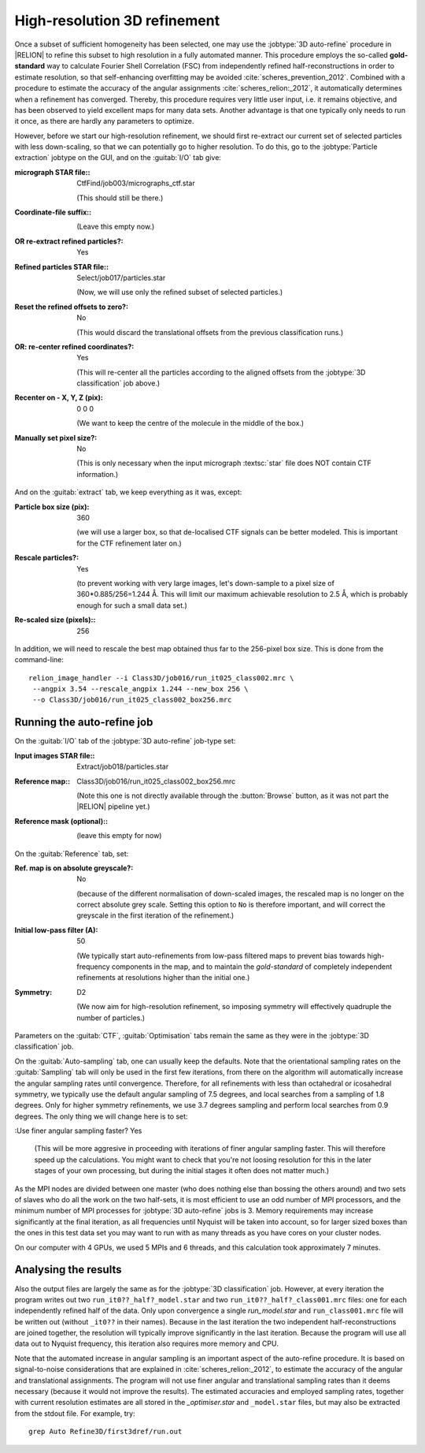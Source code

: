 .. _sec_refine3d:

High-resolution 3D refinement
=============================

Once a subset of sufficient homogeneity has been selected, one may use the :jobtype:`3D auto-refine` procedure in |RELION| to refine this subset to high resolution in a fully automated manner.
This procedure employs the so-called **gold-standard** way to calculate Fourier Shell Correlation (FSC) from independently refined half-reconstructions in order to estimate resolution, so that self-enhancing overfitting may be avoided :cite:`scheres_prevention_2012`.
Combined with a procedure to estimate the accuracy of the angular assignments :cite:`scheres_relion:_2012`, it automatically determines when a refinement has converged.
Thereby, this procedure requires very little user input, i.e. it remains objective, and has been observed to yield excellent maps for many  data sets.
Another advantage is that one typically only needs to run it once, as there are hardly any parameters to optimize.

However, before we start our high-resolution refinement, we should first re-extract our current set of selected particles with less down-scaling, so that we can potentially go to higher resolution.
To do this, go to the :jobtype:`Particle extraction` jobtype on the GUI, and on the :guitab:`I/O` tab give:


:micrograph STAR file:: CtfFind/job003/micrographs\_ctf.star

     (This should still be there.)

:Coordinate-file suffix:: \

     (Leave this empty now.)

:OR re-extract refined particles?: Yes

:Refined particles STAR file:: Select/job017/particles.star

     (Now, we will use only the refined subset of selected particles.)

:Reset the refined offsets to zero?: No

     (This would discard the translational offsets from the previous classification runs.)

:OR\: re-center refined coordinates?: Yes

     (This will re-center all the particles according to the aligned offsets from the :jobtype:`3D classification` job above.)

:Recenter on - X, Y, Z (pix): 0 0 0

     (We want to keep the centre of the molecule in the middle of the box.)

:Manually set pixel size?: No

     (This is only necessary when the input micrograph :textsc:`star` file does NOT contain CTF information.)


And on the :guitab:`extract` tab, we keep everything as it was, except:

:Particle box size (pix): 360

     (we will use a larger box, so that de-localised CTF signals can be better modeled.
     This is important for the CTF refinement later on.)

:Rescale particles?: Yes

     (to prevent working with very large images, let's down-sample to a pixel size of 360\*0.885/256=1.244 Å.
     This will limit our maximum achievable resolution to 2.5 Å, which is probably enough for such a small data set.)

:Re-scaled size (pixels):: 256


In addition, we will need to rescale the best map obtained thus far to the 256-pixel box size.
This is done from the command-line:

::

    relion_image_handler --i Class3D/job016/run_it025_class002.mrc \
     --angpix 3.54 --rescale_angpix 1.244 --new_box 256 \
     --o Class3D/job016/run_it025_class002_box256.mrc


Running the auto-refine job
---------------------------


On the :guitab:`I/O` tab of the :jobtype:`3D auto-refine` job-type set:

:Input images STAR file:: Extract/job018/particles.star

:Reference map:: Class3D/job016/run\_it025\_class002\_box256.mrc

     (Note this one is not directly available through the :button:`Browse` button, as it was not part the |RELION| pipeline yet.)

:Reference mask (optional):: \

     (leave this empty for now)


On the :guitab:`Reference` tab, set:

:Ref. map is on absolute greyscale?: No

     (because of the different normalisation of down-scaled images, the rescaled map is no longer on the correct absolute grey scale.
     Setting this option to ``No`` is therefore important, and will correct the greyscale in the first iteration of the refinement.)

:Initial low-pass filter (A): 50

     (We typically start auto-refinements from low-pass filtered maps to prevent bias towards high-frequency components in the map, and to maintain the `gold-standard` of completely independent refinements at resolutions higher than the initial one.)

:Symmetry: D2

     (We now aim for high-resolution refinement, so imposing symmetry will effectively quadruple the number of particles.)


Parameters on the :guitab:`CTF`, :guitab:`Optimisation` tabs remain the same as they were in the :jobtype:`3D classification` job.

On the :guitab:`Auto-sampling` tab, one can usually keep the defaults. 
Note that the orientational sampling rates on the :guitab:`Sampling` tab will only be used in the first few iterations, from there on the algorithm will automatically increase the angular sampling rates until convergence.
Therefore, for all refinements with less than octahedral or icosahedral symmetry, we typically use the default angular sampling of 7.5 degrees, and local searches from a sampling of 1.8 degrees.
Only for higher symmetry refinements, we use 3.7 degrees sampling and perform local searches from 0.9 degrees.
The only thing we will change here is to set:

:Use finer angular sampling faster? Yes

     (This will be more aggresive in proceeding with iterations of finer angular sampling faster. 
     This will therefore speed up the calculations. 
     You might want to check that you're not loosing resolution for this in the later stages of your own processing, but during the initial stages it often does not matter much.) 

As the MPI nodes are divided between one master (who does nothing else than bossing the others around) and two sets of slaves who do all the work on the two half-sets, it is most efficient to use an odd number of MPI processors, and the minimum number of MPI processes for :jobtype:`3D auto-refine` jobs is 3.
Memory requirements may increase significantly at the final iteration, as all frequencies until Nyquist will be taken into account, so for larger sized boxes than the ones in this test data set you may want to run with as many threads as you have cores on your cluster nodes.

On our computer with 4 GPUs, we used 5 MPIs and 6 threads, and this calculation took approximately 7 minutes.



Analysing the results
---------------------

Also the output files are largely the same as for the :jobtype:`3D classification` job.
However, at every iteration the program writes out two ``run_it0??_half?_model.star`` and two ``run_it0??_half?_class001.mrc`` files: one for each independently refined half of the data.
Only upon convergence a single `run_model.star` and ``run_class001.mrc`` file will be written out (without ``_it0??`` in their names).
Because in the last iteration the two independent half-reconstructions are joined together, the resolution will typically improve significantly in the last iteration.
Because the program will use all data out to Nyquist frequency, this iteration also requires more memory and CPU.

Note that the automated increase in angular sampling is an important aspect of the auto-refine procedure.
It is based on signal-to-noise considerations that are explained in :cite:`scheres_relion:_2012`, to estimate the accuracy of the angular and translational assignments.
The program will not use finer angular and translational sampling rates than it deems necessary (because it would not improve the results).
The estimated accuracies and employed sampling rates, together with current resolution estimates are all stored in the `_optimiser.star` and ``_model.star`` files, but may also be extracted from the stdout file.
For example, try:

::

    grep Auto Refine3D/first3dref/run.out
